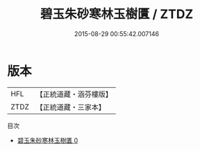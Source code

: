 #+TITLE: 碧玉朱砂寒林玉樹匱 / ZTDZ

#+DATE: 2015-08-29 00:55:42.007146
* 版本
 |       HFL|【正統道藏・涵芬樓版】|
 |      ZTDZ|【正統道藏・三家本】|
目次
 - [[file:KR5c0296_000.txt][碧玉朱砂寒林玉樹匱 0]]
